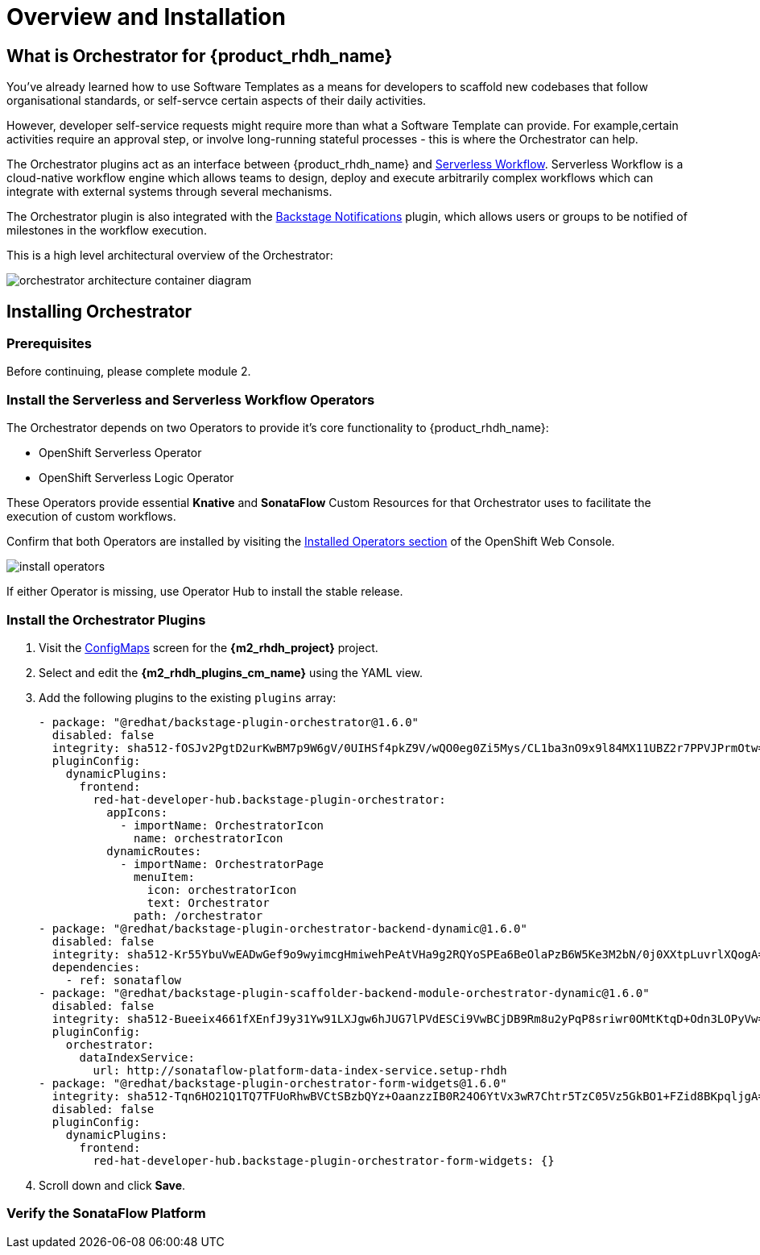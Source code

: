 = Overview and Installation

== What is Orchestrator for {product_rhdh_name}

You've already learned how to use Software Templates as a means for developers to scaffold new codebases that follow organisational standards, or self-servce certain aspects of their daily activities. 

However, developer self-service requests might require more than what a Software Template can provide. For example,certain activities require an approval step, or involve long-running stateful processes - this is where the Orchestrator can help. 

The Orchestrator plugins act as an interface between {product_rhdh_name} and https://serverlessworkflow.io/[Serverless Workflow^]. Serverless Workflow is a cloud-native workflow engine which allows teams to design, deploy and execute arbitrarily complex workflows which can integrate with external systems through several mechanisms.

The Orchestrator plugin is also integrated with the https://backstage.io/docs/notifications/[Backstage Notifications^] plugin, which allows users or groups to be notified of milestones in the workflow execution.

This is a high level architectural overview of the Orchestrator:

image:orchestrator-overview/orchestrator-architecture-container-diagram.jpg[]

== Installing Orchestrator

=== Prerequisites

Before continuing, please complete module 2.


=== Install the Serverless and Serverless Workflow Operators

The Orchestrator depends on two Operators to provide it's core functionality to {product_rhdh_name}:

* OpenShift Serverless Operator
* OpenShift Serverless Logic Operator

These Operators provide essential *Knative* and *SonataFlow* Custom Resources for that Orchestrator uses to facilitate the execution of custom workflows.

Confirm that both Operators are installed by visiting the https://console-openshift-console.{openshift_cluster_ingress_domain}/k8s/all-namespaces/operators.coreos.com\~v1alpha1\~ClusterServiceVersion[Installed Operators section^] of the OpenShift Web Console.

image:orchestrator-overview/install-operators.png[]

If either Operator is missing, use Operator Hub to install the stable release.

=== Install the Orchestrator Plugins

. Visit the https://console-openshift-console.{openshift_cluster_ingress_domain}/k8s/ns/setup-rhdh/core~v1~ConfigMap[ConfigMaps^] screen for the *{m2_rhdh_project}* project.
. Select and edit the *{m2_rhdh_plugins_cm_name}* using the YAML view.
. Add the following plugins to the existing `plugins` array:
+
[source,yaml,role=execute,subs=attributes+]
----
- package: "@redhat/backstage-plugin-orchestrator@1.6.0"
  disabled: false
  integrity: sha512-fOSJv2PgtD2urKwBM7p9W6gV/0UIHSf4pkZ9V/wQO0eg0Zi5Mys/CL1ba3nO9x9l84MX11UBZ2r7PPVJPrmOtw==
  pluginConfig:
    dynamicPlugins:
      frontend:
        red-hat-developer-hub.backstage-plugin-orchestrator:
          appIcons:
            - importName: OrchestratorIcon
              name: orchestratorIcon
          dynamicRoutes:
            - importName: OrchestratorPage
              menuItem:
                icon: orchestratorIcon
                text: Orchestrator
              path: /orchestrator
- package: "@redhat/backstage-plugin-orchestrator-backend-dynamic@1.6.0"
  disabled: false
  integrity: sha512-Kr55YbuVwEADwGef9o9wyimcgHmiwehPeAtVHa9g2RQYoSPEa6BeOlaPzB6W5Ke3M2bN/0j0XXtpLuvrlXQogA==
  dependencies:
    - ref: sonataflow
- package: "@redhat/backstage-plugin-scaffolder-backend-module-orchestrator-dynamic@1.6.0"
  disabled: false
  integrity: sha512-Bueeix4661fXEnfJ9y31Yw91LXJgw6hJUG7lPVdESCi9VwBCjDB9Rm8u2yPqP8sriwr0OMtKtqD+Odn3LOPyVw==
  pluginConfig:
    orchestrator:
      dataIndexService:
        url: http://sonataflow-platform-data-index-service.setup-rhdh
- package: "@redhat/backstage-plugin-orchestrator-form-widgets@1.6.0"
  integrity: sha512-Tqn6HO21Q1TQ7TFUoRhwBVCtSBzbQYz+OaanzzIB0R24O6YtVx3wR7Chtr5TzC05Vz5GkBO1+FZid8BKpqljgA==
  disabled: false
  pluginConfig:
    dynamicPlugins:
      frontend:
        red-hat-developer-hub.backstage-plugin-orchestrator-form-widgets: {}  
----
. Scroll down and click *Save*.

=== Verify the SonataFlow Platform

